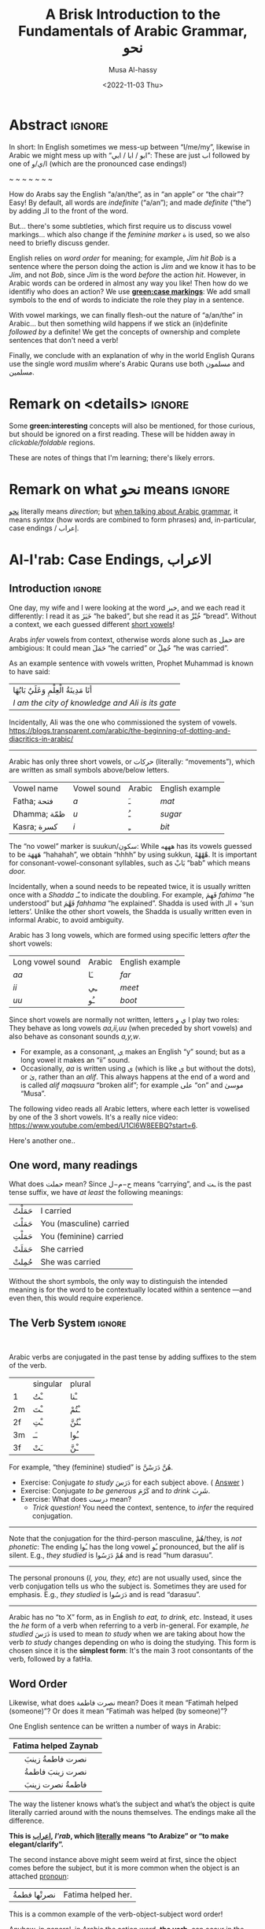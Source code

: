#+title: A Brisk Introduction to the Fundamentals of Arabic Grammar, نحو
#+date: <2022-11-03 Thu>
#+author: Musa Al-hassy
#+email: alhassy@gmail.com
#+filetags: arabic
#+fileimage: arabic-irab.png 100% 100%
#+description: Discovering how to say “a/an/the” in Arabic leads onto a zany adventure into case markings, gender, annexation, non-verbal sentences, plurals, and concludes with whether “Muslims” is مسلمون or مسلمین ---it's both!

* Abstract                                                           :ignore:
:PROPERTIES:
:CUSTOM_ID: Abstract
:END:

# I'd like to discuss the importance of Arabic's short vowels and their use to give Arabic flexible word order.

In short: In English sometimes we mess-up between “I/me/my”, likewise in Arabic we might mess up with “ابو / ابا / ابي”:
These are just اب followed by one of ا/ي/و (which are the pronounced case endings!)

#+begin_center
~ ~ ~ ~ ~ ~ ~
#+end_center

 How do Arabs say the English “a/an/the”, as in “an apple” or “the chair”? Easy! By default, all words are /indefinite/
 (“a/an”); and made /definite/ (“the”) by adding الـ to the front of the word.

 But... there's some subtleties, which first require us to discuss vowel markings... which also change if the /feminine
 marker/ ة is used, so we also need to briefly discuss gender.

English relies on /word order/ for meaning; for example, /Jim hit Bob/ is a sentence where the person doing the action is
/Jim/ and we know it has to be /Jim/, and not /Bob/, since /Jim/ is the word /before/ the action /hit/. However, in Arabic words can
be ordered in almost any way you like! Then how do we identifiy who does an action? We use *[[green:case markings]]*: We add small
symbols to the end of words to indiciate the role they play in a sentence.

With vowel markings, we can finally flesh-out the nature of
“a/an/the” in Arabic... but then something wild happens if we stick
an (in)definite /followed by/ a definite! We get the concepts of ownership and complete sentences that don't need a verb!

Finally, we conclude with an explanation of why in the world English Qurans use the single word /muslim/ where's Arabic
Qurans use both مسلمون and مسلمين.

* Remark on <details> :ignore:
:PROPERTIES:
:CUSTOM_ID: Remark-on-details
:END:
Some *green:interesting* concepts will also be mentioned, for those curious, but should be ignored on a first
reading. These will be hidden away in /clickable/foldable/ regions.

These are notes of things that I'm learning; there's likely errors.

* Remark on what نحو means :ignore:
:PROPERTIES:
:CUSTOM_ID: Remark-on-what-نحو-means
:END:

[[https://en.wiktionary.org/wiki/%D9%86%D8%AD%D9%88][نحو]] literally means /direction/; but [[https://altaysir.wordpress.com/2010/09/22/pkik9-ce/][when talking about Arabic grammar]], it means /syntax/ (how words are combined to form
phrases) and, in-particular, case endings / إعراب.

* Al-I'rab: Case Endings, الاعراب
:PROPERTIES:
:CUSTOM_ID: Al-I'rab-Case-Endings-الاعراب
:END:

** Introduction :ignore:
One day, my wife and I were looking at the word خبز, and we each read
it differently: I read it as خَبَزَ “he baked”, but she read it as خُبْزْ
“bread”. Without a context, we each guessed different [[doc:arabic-vowels][short vowels]]!

# NOTE: The following block was copy/pasted from ~/blog/posts/arabic-glossary.org
#+begin_details "Tell me more about vowels!"
Arabs /infer/ vowels from context, otherwise words alone such as حمل are ambigious: It could mean حَمَلَ “he carried” or حُمِلْ
“he was carried”.

As an example sentence with vowels written, Prophet Muhammad is known to have said:
| أنَا مَدِينَةُ الْعِلْمِ وَعَلَيٌ بَابُهَا                                |
| /I am the city of knowledge and Ali is its gate/ |

Incidentally, Ali was the one who commissioned the system of vowels.
https://blogs.transparent.com/arabic/the-beginning-of-dotting-and-diacritics-in-arabic/

------------------------------------------------------------------------------------------------------------------------
Arabic has only three short vowels, or حركات (literally: “movements”), which are written as small symbols above/below
letters.

| Vowel name  | Vowel sound | Arabic | English example |
| Fatha;  فتحة  | /a/           | ـَ       | /mat/             |
| Dhamma; ظمّة  | /u/           | ـُ       | /sugar/           |
| Kasra; كسرة  | /i/           | ـِ       | /bit/             |

The “no vowel” marker is suukun/سكون: While هههه has its vowels guessed to be هَهَهَهَ “hahahah”, we obtain “hhhh” by using
sukkun, هْهْهْهْ. It is important for consonant-vowel-consonant syllables, such as بَابْ “bab” which means /door./

Incidentally, when a sound needs to be repeated twice, it is usually written once with a /Shadda/ ـّـ to indicate the
doubling.  For example, فَهِمَ /fahima/ “he understood” but فَهَّمَ /fahhama/ “he explained”. Shadda is used with الـ + ‘sun
letters’. Unlike the other short vowels, the Shadda is usually written even in informal Arabic, to avoid ambiguity.


Arabic has 3 long vowels, which are formed using specific letters /after/ the short vowels:
 | Long vowel  sound | Arabic | English example |
 | /aa/                | ـَا      | /far/             |
 | /ii/                | ـِي      | /meet/            |
 | /uu/                | ـُو      | /boot/            |

Since short vowels are normally not written, letters ا ي و play two roles: They behave as long vowels /aa,ii,uu/ (when
preceded by short vowels) and also behave as consonant sounds /a,y,w/.
 + For example, as a consonant, [[https://arabic.fi/letters/74][ي]] makes an English “y” sound; but as a long vowel it makes an “ii” sound.
 + Occasionally, /aa/ is written using ی (which is like ي but without the dots), or یٰ, rather than an
   /alif/. This always happens at the end of a word and is called /alif maqsuura/
   “broken alif”; for example علی “on” and موسیٰ “Musa”.

The following video reads all Arabic letters, where each letter is vowelised by one of the 3 short vowels. It's a really
nice video: https://www.youtube.com/embed/U1Cl6W8EEBQ?start=6.
#+end_details

Here's another one..
** One word, many readings
:PROPERTIES:
:CUSTOM_ID: One-word-many-readings
:END:
What does حملت mean? Since ح−م−ل means “carrying”, and ـت is the past tense suffix, we have /at least/ the following meanings:
| حَمَلْتُ | I carried               |
| حَمَلْتَ | You (masculine) carried |
| حَمَلْتِ | You (feminine) carried  |
| حَمَلَتْ | She carried             |
| حُمِلتْ  | She was carried         |

Without the short symbols, the only way to distinguish the intended
meaning is for the word to be contextually located within a sentence
---and even then, this would require experience.

** The Verb System                          :ignore:
:PROPERTIES:
:CUSTOM_ID: The-Verb-System
:END:

#+html: <br>
#+begin_details "Tell me more about how verbs change, conjugate!"
Arabic verbs are conjugated in the past tense by adding suffixes to the stem of the verb.
|    | singular | plural |
| 1  | ـْتُ       | ـْنا      |
| 2m | ـْتَ       | ـْتُمْ      |
| 2f | ـْتِ       | ـْتُنَّ     |
| 3m | ـَـ        | ـُوا      |
| 3f | ـَتْ       | ـْنَّ  |

For example, “they (feminine) studied” is هُنَّ دَرَسْنَّ.
# *Exercises!*
+ Exercise: Conjugate /to study/ دَرَسَ for each subject above.
  ( [[http://allthearabicyouneverlearnedthefirsttimearound.com/p1/p1-ch3/verbs-past-tense-and-the-accusative-case/][Answer]] )
+ Exercise: Conjugate /to be generous/ كَرُمَ and /to drink/ شَرِبَ.
+ Exercise: What does درست mean?
  - /Trick question!/ You need the context, sentence, to /infer/ the required
    conjugation.
# #+begin_details Solutions
# TODO
# #+end_details
#

--------------------------------------------------------------------------------

Note that the conjugation for the third-person masculine, هُمْ/they,
is /not phonetic/: The ending ـُوا has the long vowel ـُو pronounced, but the alif is silent. E.g., /they studied/ is هُمْ دَرَسُوا
and is read “hum darasuu”.

--------------------------------------------------------------------------------

The personal pronouns (/I, you, they, etc/) are not usually used, since the verb conjugation tells us who the
subject is.  Sometimes they are used for emphasis.
E.g., /they studied/ is دَرَسُوا
and is read “darasuu”.

--------------------------------------------------------------------------------

Arabic has no “to X” form, as in English /to eat, to drink, etc/.  Instead, it uses the /he/ form of a verb when referring
to a verb in-general.  For example, /he studied/ دَرَسَ is used to mean /to study/ when we are taking about how the verb /to
study/ changes depending on who is doing the studying. This form is chosen since it is the *simplest form*: It's the main 3
root consontants of the verb, followed by a fatHa.


#+end_details

** Word Order
:PROPERTIES:
:CUSTOM_ID: Word-Order
:END:

Likewise, what does نصرت فاطمة mean? Does it mean “Fatimah helped (someone)”? Or does it mean “Fatimah was helped (by
someone)”?


One English sentence can be written a number of ways in Arabic:

|         <c>          |
| Fatima helped Zaynab |
|----------------------|
|    نصرت فاطمةُ  زينبَ     |
|     نصرت زينبَ فاطمةُ     |
|     فاطمةُ نصرت زینبَ     |


The way the listener knows what’s the subject and what’s the object is quite literally carried around with the nouns
themselves. The endings make all the difference.
#+begin_center
#+begin_green
*This is [[http://ejtaal.net/aa/#hw4=715,ll=2080,ls=5,la=2863,sg=701,ha=473,br=634,pr=104,vi=257,mgf=593,mr=420,mn=911,aan=407,kz=1608,uqq=237,ulq=1202,uqa=286,uqw=1064,umr=711,ums=591,umj=524,bdw=587,amr=425,asb=640,auh=1033,dhq=365,mht=591,msb=159,tla=70,amj=516,ens=28,mis=1439][اعراب]], /I'rab/, which [[https://en.wiktionary.org/wiki/%D8%B9_%D8%B1_%D8%A8#Derived_terms][literally]] means “to Arabize” or
“to make elegant/clarify”.*
#+end_green
#+end_center

The second instance above might seem weird at first, since the object comes before the subject, but it is more common
when the object is an attached [[doc:arabic-pronouns][pronoun]]:
| نصرتْها فطمةُ | Fatima helped her. |

This is a common example of the verb-object-subject word order!

Anyhow, in general, in Arabic the action word, *the verb*, can occur in the first
or second positions within a sentence whereas *the subject* (the person doing the
action) and *the object* (the thing/person being acted upon) can occur anywhere!
In contrast, English has only one word order: /subject ⇸ verb ⇸ object/.
Here's another example to illustrate Arabic's flexible word order:
#+begin_box Verbal sentences can have 4 different word orders
Below are 4 ways to say *Muhammad wrote the lesson* in Arabic!
|-------------+-------------------------|
| Sentence    | Order of words          |
|-------------+-------------------------|
| كَتَبَ مُحَمَّدٌ الدَّرسَ | object ⇷ subject ⇷ verb |
| كَتَبَ الدَّرسَ مُحَمَّدٌ | subject ⇷ object ⇷ verb |
|-------------+-------------------------|
| مُحَمَّدٌ كَتَبَ الدَّرسَ | object ⇷ verb ⇷ subject |
| الدَّرسَ كَتَبَ مُحَمَّدٌ | subject ⇷ verb ⇷ object |
|-------------+-------------------------|

#+begin_quote
The way the listener knows what’s the subject and what’s the object is quite literally carried around with the nouns
themselves. The case endings make all the difference.
#+end_quote

#+begin_small
(I personally have never encountered the fourth/last form above when actually
talking Arabic to other people.)
#+end_small
#+end_box

#+begin_details "Um actually, it's more accurate to say: Verbs must be singular before subjects"

- Verbs can come before or after the subject, and the choice is largely a matter
  of emphasis/level of formality.

- However, Arabic verbs change according to the subject, such as whether it's
  one person or multiple people doing the action.

- If the subject is a group of people, the verb will be /singular/ if it comes
  /before/ the subject. It will only change according to whether the subject is
  masculine or feminine.

For example,
|                    <c>                     |
|          . كَتَبَتْ البَنات خِطابات، ثُمَّ خَرَجْنَ          |
| The girls wrote letters and then went out. |

Here كَتَبَتْ/wrote is a /singular feminine/ form of the verb كَتَبَ/to-write since /it
comes before the subject/, which is البَنات/the-girls.  Likewise, خَرَجْنَ/went-out
is a /plural feminine/, since it comes after the subject.
#+end_details




** Where is this case stuff in English!?
:PROPERTIES:
:CUSTOM_ID: Where-is-this-case-stuff-in-English
:END:

This /words-changing-due-to-role/ behaviour also happens in English, but mostly with [[doc:arabic-pronouns][pronouns]]: For example, /purple:He saw
orange:me   ≈   [[orange:I]] was seen by purple:him/.
# |   *purple:He* saw *orange:me*.         |
# | ≈ *[[orange:I]]* was seen by *purple:him*. |

In English, there are 3 ways to refer to oneself: *[[green:I]], red:me, blue:my*.
For example,
| *blue:My* cat saw *red:me*, and *[[green:I]]* jumped!  |
Here's the rules:
- /(Nominative!)/ When I am doing something, I say: *[[green: I did it.]]*
- /(Accusative!)/ When something is being done to me, I say: *[[red: It was done to me.]]*
- /(Genitive!)/ When I have an item, I say: *[[blue: My thing....]]*

So the word used to refer to /myself/ changes depending on what is happening *green:by* me, *red:to* me, or *blue:of* me / what I
own.

#+begin_details "Um, actually there's a 4th way: myself!"
/Myself/ is the forth way to refer to oneself in English. Like *red:me*, it is used when something is being done to me /such that/
the person doing the action is also me ...err, myself.

Here are some examples,
| I care for myself, by running everyday. |
| I describe myself as happy.             |
| I like myself.                          |

# Only use “myself” if you've used “I”.
#
As a rule of thumb, /myself/ should only be used if /I/ is used in the same sentence. Otherwise, just use /me/.
#+end_details
** So, what's the deal?
:PROPERTIES:
:CUSTOM_ID: So-what's-the-deal
:END:

Just as people dress according to roles or occassions (such as a
suit at work and pajamas in bed), so too Arabic words have
different case endings, التشكيلُ, to show their roles within a
sentence.

#+begin_box "Roles are indicated by the vowel sign on the final letter of a word"
   |----------------------------------+--------------+-------------------------|
   | Role                             | Ending Vowel | Case (Grammatical Name) |
   |----------------------------------+--------------+-------------------------|
   | [[green:Subject; the one doing an action]] | ـُــ            | مرفوع / green:Nominative |
   | [[red:Object; the one being acted upon]] | ـَــ            | منصوب / red:Accusative  |
   | [[blue:Owner of a thing]]        | ـِــ            | مجرور / blue:Genitive     |
#+end_box

# The endings change depending on the function of the noun in a sentence /and/ whether it is definite or indefinite.

More accurately, [[blue:the genitive case]] is used when a word follows a preposition *and*
it is used for all words after the first word in a possessive phrase ---which is
known as doc:idafa in Arabic, covered below. [Idafa is Arabic's way of quickly
introducing possession without the preposition “of”: English has /Jim's apple/,
whereas Arabic would say /(the) apple (of) Jim/, تفاحة جیم .]

*Nunation/تنوين/Tanween:* When the word is indefinite, one “doubles” the symbols, which causes an extra /-n/ sound to each
vowel: u ـُـ, a ـَـ, i ـِـ are replaced by un ـٌـ, an ـًـ, in ـٍـ. (If a word does not end in ة, the ـًـ ending is written اً.)
/This is all covered below./
For example,
| green:Muhammad was present. | حَضَرَ مُحَمَّدٌ    |
| I saw red:Muhammad.         |  رَأیْتُ مُحَمَّداً  |
| I passed by blue:Muhmmad.   | مَرَرْتُ بمُحَمَّدٍ |


#+begin_center
/The accusative alif, اً, is our first example of Arabic case endings, اعراب, affecting the basic spelling and
pronunciation of words./
#+end_center

#+begin_details "When speaking, endings are ignored in natural pauses"
The case endings on the last word in a sentence are *not* pronounced. Nor are they pronounced before any natural
pause. For example,
|          <c>          |
|      .هذا طالبُ جدیدٌ      |
| /hatha talib-un jadded/ |
The last word is read /jadded/ and not /jadded-un/ (with the case ending).
# + That is, the last letter you stop on is normally turned to sukuun.

Likewise, any ة is not voiced as ت in such natural pauses. More on ة below.
#+end_details


--------------------------------------------------------------------------------

Anyhow, with the little we now know about these case endings, let's do one more
puzzle!
#+begin_box "What does      كتاب المدرس الجدید في المكتب     mean?"
Hopefully by the end of this article, you'll be able to guess the missing
short vowels. However, the word الجديد could be correctly vowelised in 2 ways,
according to the 2 nouns we have (/teacher/ and /book/) and it's not clear which one
is the correct one!

What do the following sentences mean?
#+begin_spoiler orange
| . كتابُ المُدرّسِ الجدیدُ في المكتبِ | (( A teacher's <b>new book</b> is in the office. ))  |
| . كتابُ المُدرّسِ الجدیدِ في المكتبِ | (( A <b>new teacher</b>'s book is in the office. )) |
#+end_spoiler

#+html: <br>
#+begin_details "Explain these interpretations please!"
Here is a vague explanation, that can only make sense when the concepts
mentioned have already been understood ---and they are covered later on in this article.

1. In the first sentence we have a *new book* since the word *new* الجدیدُ has the same
   case ending as كتابُ: This is called nominative or مرفو and denoted by ـُـ.
   (Note: *new* starts with الـ since كتاب is definite, since it the start of an Idaafa.)

2. In the second sentence we have a *new teacher* since the word *new* الجدیدِ has the same case ending as المُدرّسِ: This is
   called genitive or مجرور and denoted by ـِـ.

Without the case markings, you'll have to rely on context and common sense.

Otherwise, the number and plurality of the adjective (if any) would match
that of the word it is describing. For example, in مقالة المدرس الجدیدة we know to
read this as /the teacher's new article/ since the words /new/ and /article/ both have the
same feminine gender.
#+end_details
#+end_box

** Formality: When do we see these markings?
:PROPERTIES:
:CUSTOM_ID: Formality-When-do-we-see-these-markings
:END:

Depending on the formality of some Arabic text, such as Classical Arabic or Quranic Arabic, you might see and hear
additional grammatical endings.

In this article, we'll see that these endings ---even when not explicitly written as markings---
do alter the writing of words in certain situations. For example,
درست كتابا has its markings guessed to be
دَرَسْتُ كِتَاباً */“[[green:I]] studied [[red:a book]]”/* ---the extra alif is really the alif-tanween of the accusative case, اً.

** /I can't live without vowels!/ Yes, you can! 💪
:PROPERTIES:
:CUSTOM_ID: I-can't-live-without-vowels-Yes-you-can
:END:

What do you think the following English sentences say?

#+begin_spoiler orange
#+begin_quote
- Y cn prbbly rd ths sly dspt th lck f vwls!

  ((You can probably read this easily despite the lack of vowels!))

+ Ys, y cn lv wtht vwls! Y cn vn wrt nglsh wtht thm; t nly nds sm prctc nd th rslt s drstclly shrtr sntncs! f nd b, lk Arbc, s vwls nly whn thr s mbguty.

  ((Yes, you can live without vowels! You can even write English without them; it only needs some practice and the result is drastically shorter sentences! If need be, like Arabic, use vowels only when there is ambiguity.))
#+end_quote
#+end_spoiler

It might seem weird, for an English speaker, for vowels to be left-out, but conversely an Arabic speaker might think it's
extra effort in English to write out every vowel. It's different cultures, and traditions.

Just as it's a bit funny to drop the vowels in English, we can drop the dots in Arabic and the result is still somewhat
readable! In-fact, old Arabic did not have dots written down!
#+html: <center> <img src="https://qph.cf2.quoracdn.net/main-qimg-f160b4120fb65f79b12bb123b2530e45-pjlq">
#+html: <br><small> Translation: <em> Do you know that you can read complete passage without points? Because you are able to understand words through the context of the sentences, and the proof is that you have just read this passage.</em> </small>
#+html: <center> <small> <a href="https://qr.ae/pvlDtg"> Source </a> </small> </center>

* ة ---Gender and “tied-up t/ت”
:PROPERTIES:
:CUSTOM_ID: ة-Gender-and-tied-up-t-ت
:END:

Arabic nouns (words that name people, objects, or ideas) are classified as
/masculine/ مُذَكَّر (“mudhakkar”) or /feminine/ مُؤَنَّث (“mu'annath”).
This classification affects how other words in a sentence are written, such as action words or descriptive words.

#+begin_box "Arabic Gender Rule"
# There's a simple rule-set to determine the category of a word:

In general, /if a word ends in ة or refers to a female _person_, then it is a feminine word; otherwise it is a masculine
word./

In more detail:
1. Words that end with the “feminine ending marker” ة are مُؤَنَّث.
   - The ة is known as the /Taa Marbuta/ (literally: “tied-up ت”) and it is pronounced as a short vowel /a/ sound.

2. Words referring to female /people/ but not ending in ة are مُؤَنَّث.

3. Most country names, natural features, and parts of the body that come in pairs are مُوَّنَّث.

4. Everything else is مُذَكَّر
#+end_box

[[card:Let's take a break]] Using the above rules, guess the genders of the following words. /Hover/click on the
*orange:orange* box to show the answer/.
#+begin_spoiler orange
| Word       | Gender     | Explanation            |
|------------+------------+------------------------|
| سيّارة /car/    | (( مُؤَنَّث ))  | (( See Rule-1 above )) |
| حقيبة /bag/    | (( مُؤَنَّث ))  | (( See Rule-1 above )) |
| خالة /aunt/    | (( مُؤَنَّث ))  | (( See Rule-1 above )) |
| بنت /girl/    | (( مُؤَنَّث  )) | (( See Rule-2 above )) |
| اُّمّ /mother/   | (( مُؤَنَّث  )) | (( See Rule-2 above )) |
| رجل /leg/    | (( مُؤَنَّث  )) | (( See Rule-3 above )) |
| شمس /sun/    | (( مُؤَنَّث  )) | (( See Rule-3 above )) |
| صحراء /desert/ | (( مُؤَنَّث  )) | (( See Rule-3 above )) |
| مصر /Egypt/  | (( مُؤَنَّث  )) | (( See Rule-3 above )) |
| أب /father/  | (( مُذَكَّر  )) | (( See Rule-4 above )) |
| بيت /house/   | (( مُذَكَّر  )) | (( See Rule-4 above )) |
| كتاب  /book/ | (( مُذَكَّر  )) | (( See Rule-4 above )) |
#+end_spoiler
# I'm intentionally keeping these ordered: That way they can  be used as “examples” when one hovers over them, and again
# as “puzzles”.

#+begin_details "Quranic Quandary: خَلِیفَة"
There are a few masculine words with the ة ending, but the only common on is خَلِيفَة “khalifa”. In the Quran this word has
the strict seance of /successor/ or /viceroy/. In later times, this was generalised to /caliph/.
#+end_details

** On the nature of /tied-up-t/
:PROPERTIES:
:CUSTOM_ID: On-the-nature-of-tied-up-t
:END:

Taa Marbuta ة is a formed by taking the ends of ت and tying-them together to get ة.
(/Note: ت is also known as “ta mabsuta”, which literally means the “happy t” since the letter ت looks like a smiling face “🙂”)/
# ة only appears at the end of ism's/nouns/adjectives, never on verbs.


Examples:

   | 0. | grandfather           | جَدّ    | “jadd”             |
   | 1. | grandmother           | جَدَّة    | “jadda”            |
   | 2. | a grandmother         | جَدَّةً    | “jaddatan”         |
   | 3. | my grandmother        | جَدَّتي   | “jaddaty”          |
   | 4. | grandmothers          | جَدَّات  | “jaddaat”          |
   | 5. | the boy's grandmother | جَدَّةُ الولد | “jaddatu al-walad” |


+ Example #1 ::
  The Taa Marbuta is special in contrast to the other letters: It can only be written at the end of a word, either
  unjoined as ة or joined as ـَـة:
  - It is purely a grammatical letter, it has no sound!
    + It is the ending of most singluar feminine nouns/adjectives, or nouns referring to female people.
  - It /always/ follows a Fatha vowel, as in جدَة or غرفَة, and so people would say ة makes a short /a/ sound ---but this is
    really due to the vowel that always comes before ة!

+ Example #0 changes to #1 :: *[[green:As a suffix, ـَـة / ة is used to make feminine adjectives or nouns from masculine ones.]]*

+ Examples #2 and #3 :: It becomes “untied/opened ت” when suffixes/endings are added.
  - The formal indefinite, Example #2, is discussed below.

+ Example #4 :: A feminine word, ending in ـَـة is made plural by extending the Fatha into a long vowel ـَـا and opening
  the Taa Marbuta into ت.
  # + That is, the feminine plural for nouns in the suffix: ـات‎ (-āt)

+ Example #5 :: When it is followed by another word, the pronunciation of ة is /t/ −-−though the spelling remains
  unchanged. Putting two words beside each other is known as /possession, addition, إظافة/, and it's covered below.
  # In a possession construction, covered below, the pronunciation of ة is /t/ −-−though the spelling remains unchanged.

#+begin_details "ة has a number of other interesting uses"

+ It forms singulatives from collectives ::
  From a word that refers to a collection of things, we can refer to
  one of those things by adding ة.

  For example, we get /cow/ بَقَرَة‎ “baqara” from /cows/ بَقَر‎ “baqar”; and we get /tree/ شَجَرَة‎ “shajara” from /trees/ شَجَر‎ “shajar”.

  It is used this way to indicate /one of something/.  For example, from /watermelon/ بطيخ and /carrot/ جزر we obtain /one
  watermelon/ بطيخة and /one carrot/ جزرة.

+ It forms instances from general verbal nouns ::
  We can refer to a single instance of an action by adding ة.

  For example, we get /a smile/ اِبْتِسَامَة‎ “ibtisama” from /smiling/ اِبْتِسَام‎ “ibtisam”;
  and /an uprising/  اِنْتِفَاضَة‎ “intifatha” from /rising up/ اِنْتِفَاض‎ “intifith”.

+ It forms nouns referring to devices from occupational/characteristic nouns and adjectives ::

  For example, /tank/ دبابة “dabbaba” from /crawler/ دباب “dabab”; and /printer (device)/ طَابِعَة‎ “tabi'a” from /printer (person)/
  طَابِع‎ “tabi'”.
#+end_details


** Grab a snack and watch these helpful videos, card:Yes!
:PROPERTIES:
:CUSTOM_ID: Grab-a-snack-and-watch-these-helpful-videos-card-Yes
:END:

#+begin_parallel 3

#+html: <center>What is ة<iframe width="70%" src="https://www.youtube.com/embed/dymgNFPsm8Y" title="YouTube video player" frameborder="0" allow="accelerometer; autoplay; clipboard-write; encrypted-media; gyroscope; picture-in-picture" allowfullscreen></iframe></center>

#+html: <center>Everything about ة<iframe width="70%" src="https://www.youtube.com/embed/nuX9tK6vV84" title="YouTube video player" frameborder="0" allow="accelerometer; autoplay; clipboard-write; encrypted-media; gyroscope; picture-in-picture" allowfullscreen></iframe></center>

#+html: <center>Body parts in Arabic, fun!<iframe width="70%" src="https://www.youtube.com/embed/VBjlmwF99OI" title="YouTube video player" frameborder="0" allow="accelerometer; autoplay; clipboard-write; encrypted-media; gyroscope; picture-in-picture" allowfullscreen></iframe></center>

#+end_parallel

* When do you really know a thing?
:PROPERTIES:
:CUSTOM_ID: When-do-you-really-know-a-thing
:END:
You and your friends are talking, and someone says the word /bag/ حقیبة.
Is it a random bag (nonspecific, general, “indefinite”, نَكِرَة), or is it one *you know something* about it (specific,
“definite”, مَعْرِفَة)?

| An item           |           | Do we know to whom it belongs?                    |
|-------------------+-----------+---------------------------------------------------|
| a bag             | حقیبة       | 🤷 /It's a random bag!/                             |
| the bag           | الحقیبة      | 😎 /It's the one we're already talking about!/      |
|-------------------+-----------+---------------------------------------------------|
| her bag           | حقیبتها      | 😎 /It belongs to someone we've mentioned already!/ |
|-------------------+-----------+---------------------------------------------------|
| Zaynab's bag      | حقيبة زینب   | 😎 /It belongs to Zaynab!/                          |
| the teacher's bag | حقیبة المُدرّسة | 😎 /It belongs to the teacher!/                     |
| a teacher's bag   | حقيبة مُدرّسة  | 🤷 /It's a bag that belongs to a random teacher!/   |

#+html: <br>
#+begin_box
So, it seems a word can have *exactly one* of “a/the/my”, that is, it can be
either indefinite /with/ tanween, definite with /al/, or possessed (by a pronoun or an Idafa, covered below).
#+end_box

In the rest of this section, we will talk about the first pair of examples.

+ The last group will be covered later on in this article.
+ The middle group, حقیبتها, is just /bag/ along with the [[doc:arabic-pronouns][pronoun]] /her/ added to the end, and the ة opens-up into a ت as
  discussed already. There's not much here, besides reviewing Arabic [[doc:arabic-pronouns][pronouns]].

  #+begin_details "Tell me more about pronouns!"

   Personal pronouns are the equivalent of the English /I, we, you she, he, .../.

   |    | singular      | plural      |
   | 1  | أنا     /I/       | نَحْن   /we/     |
   | 2m | أَنْتَ    /you/     | أَنْتُم   /you/    |
   | 2f | أَنْتِ    /you/     | أَنتُن   /you/    |
   | 3m | هُوَ     /he/it/   | هُم    /they/  |
   | 3f | هِيَ     /she/it/ | هُنَّ     /they/ |

   When *I* am talking, the speaker is the “first person” (“1”);
   when taking *about you*, then you are the “second person”
   and may be masculine (“2m”) or feminine (“2f”), or a group of you (“plural”);
   finally, when talking about someone who is *not here* in the conversation,
   they are in the “third person” (“3m, 3f”).

   --------------------------------------------------------------------------------

    Possessive pronouns are the equivalent of the English /my, his, ours, .../.
    In Arabic, they are *joined to the end* of a word: For example,
    /house/ بیت becomes /my house/ بیتِي.

    Here are the attached possessive pronouns:

    |    | singular | plural |
    | 1  | ـِي        | ـنَا      |
    | 2m | ـكَ       | ـكُمْ     |
    | 2f | ـكِ       | ـكُنَّ    |
    | 3m | ـَهُ        | ـهُمْ     |
    | 3f | ـَهَا        | ـهُنَّ     |

    Exercise: Add these endings to the word /house/; for example, /my house/ بیتِي.

    :Broken_examples:
    /Warning!/ Shown is the nominative ending ـُـ, in 5 places above, but this can change to the genitive ending ـِـ or the
    accusative ending ـَـ. This, of-course, changes pronunciation.
    | I saw his house.    | . رأیتُ بیته  | ra'tu bayta-/ha/ ?? |
    | His house is large. | . بیتهُ كبیرُ | bayta-/hu/ kabeeru |
    |                     |          |                  |
    :End:
    #+end_details
** Tanween, /Formally/ Indefinite, نَكِرَة: “a/an” or “un” ـٌــ
:PROPERTIES:
:CUSTOM_ID: Tanween-Formally-Indefinite-نَكِرَة-a-an-or-un-ـٌــ
:END:

Technically, Arabic does not have an indefinite article like English's /a/an/.  Instead, indefininte/nonspecific words
have /doubled case markings/: So instead of ـِـ ـُـ ـَـ we have ـٍـ ـٌـ ـًـ, where the second marking is pronounced as a ن/n
sound.  This is known as تنوین/Tanween, or /nunation/, which means /pronouncing the letter ن at the end of a word/, or /putting a nun/ن on/.
(Often the double ـُـ is written as one ـُـ with a tail: ـٌـــ.)

| English | Arabic | Transliteration | Explanation                                    |
|---------+--------+-----------------+------------------------------------------------|
| a boy   | ولدٌ     | walad-un        | Nomative ـٌـ; a boy is doing something           |
| a book  | كتابٍ    | kitaab-in       | Genitive ـٍـ; a book is being owned              |
| a car   | سيّارةً    | sayarat-an      | Accusative ـًـ; something is happening to a car  |
| a book  | كتاباً     | kitaab-an       | Accusative ـاً; something is happening to a book |

+ Notice that if a noun ends in ة “tied-up t”, the /t/ is actually pronounced before the Tanween.
+ Secondly, unless a word ends in ة or ی or ـاء, then double-fatha ـًـ has to be written on an alif as اً. This alif is a
  spelling convention; it is not pronounced; unlike case markings, it is always written (e.g., كتابا possibly without
  the ـًـ).

** Definite, مَعْرِفَة - “the” or “al”  الـــ
:PROPERTIES:
:CUSTOM_ID: Definite-مَعْرِفَة-the-or-al-الـــ
:END:

There is no indefinite article equivalent to the English “a/an”.  However, the large majority of nouns and adjectives
have /tanween/ (the addition of the sound /n/) to the final vowel of a word) to indicate that the word is indefinite:

| a reward     | أجْرٌ | ajurn    |
| a sign/verse | آيْةٌ  | ayatun   |
| a recitation | قُرْآنٌ | qur'anun |

#+html: <br>
#+begin_details "What is آ ?"
It has become standard for a hamza followed by a long /aa/ sound to be written as two /alifs/, over vertical and on
horizontal: آ. This is known as the *alif madda*.

This was already discussed in: http://alhassy.com/arabic-roots#Arabic-has-112-symbols-and-112-sounds
#+end_details

However, in everyday, non-vowelised, Arabic there is no separate word/marking for “a/an”, as in “a chair” or “an apple”.
- By default, words are /indefinite/: For example, مكتب means “an office”, even though there is no separate word for the
  “an”.
- To make a noun /definite/ we add الـ “al” /joined/ to it, which means “the”.
  For example:
  |   “the office”     |
  | ≈ “the” ⇸ “office” |
  | ≈  ال ⇷ مكتب        |
  | ≈  المكتب            |

  #+begin_details "What are directed additions ⇸ and ⇷?"
  I will use /directed addition symbols/ ⇸ and ⇷ to mean the same
  as “+” but also to indicate the direction one should read it.
  For example, /X + Y/ could mean /X Y/ in English's left-to-right reading, but it could also mean /Y X/ in Arabic's
  right-to-left reading. Whereas /X ⇷ Y/ can only mean /X Y (read right-to-left)/.
  #+end_details

Frequently, the sound of الـ /al/ may have both the /a/ sound, the /l/ sound, or both sounds change!
The rules are pretty simple.
- These are changes in pronunciation /only/, the spelling of “al” الـ doesn't change.
#+begin_details "ٱلْـ / Elision: The “a” of “al” الـ is silent if the previous word ends in a vowel"

If الـ “al” comes directly after a vowel, the “a” of “al” الـ will drop out, or elide, leaving just the “l” sound. This
only affects pronunciation and not the spelling.

For example,
| the house    | البيت   | “al-bayt”   |
| in the house | في البيت | “fi l-bayt” |
#+end_details

#+begin_details "Assimilation: The Sun Letters Assimilate the “l” of “al” الـ"

Nouns starting with certain letters of the Arabic alphabet cause the pronunciation of “al” الـ to change: The “l” sound
becomes the same as the first sound of the noun. This double-pronunciation of the first letter of the noun is indicated
with a Shadda ـّـ symbol, if vowel marks are written.

For example,
| a car   | سيّارة  | “sayyara”   |
| the car | السّيّارة | “as-sayyara” |

Notice that السّيّارة is *not* read “al-sayyara”! The “l” sound changes to be the sound of the first letter of سيّارة, namely
“s”.

Likewise, /a river/ is نهر whereas /the river/ is النّهر “an-nahr”.

--------------------------------------------------------------------------------

The letters which cause this pronunciation assimilation are called
*sun letters*, الحروف الشمسية “al-huruf ash-shamsiyya”, as ش/sh is itself an assimilating letter. Half of Arabic's 28 letters are Sun Letters.
The remaining half of the letters are called Moon Letters,
الحروف القمرية “al-huruf al-gamariyya”, as ق/G is not an assimilating letter.

+ ☀️ Sun Letters :: ت ث د ذ ر ز س ش ص ض ط ظ ل ن
+ 🌙 Moon Letters :: ا ب ج ح خ ع غ ف ق ك م ه و ي

Just as we use a shadda ـّـ on a sun letter, we place a sukoon ـْـ on the ل when it comes after moon letters: For example,
اَلْقمر “al-qamar” ---the sukoon gives us a slight pause after the “l” sound.
#+end_details

The above two rules are explained by the following theoretical justification.
#+begin_details "Um, actually the definite article is really just لْ" :title-color blue
In fact, the definite article is in essence simply a لْ, an “l” sound. But as Arabic phonetic theory holds that words
cannot begin with an unvowelled consonant, the vowel /a/ (Fatha) is added to the لْ to give اَلْ, /al/. Theory holds that this
/a/ vowel is not an integral part of the definite article and is required when no other vowel precedes the article
/l/. In effect this means that the added vowel is only at the beginning of a sentence. In other places, the vowel Fatha is
replaced by a “joining sign” (/wasla/) to obtain ٱلـ, which tells you to link the /l/ of the definite article to the final
vowel of the preceding word.

In short, you will find اَلْـ at the beginning, and ٱلْـ elsewhere in the sentence. The use of the two can be seen as
follows:

| the clear book | اَلْكِتَابُ ٱلْمُبِينُ | al-kitab-u l-mubeen-u

Note: In front of Sun Letters, اَلـ is written with /no sukkun/ on the ل, since there is no pause on the ل; in-fact the ل
is assimilated and makes a different sound altogether.

We will get to sentence formation, later below.
#+end_details


Exercise: From your knowledge of /pronunciation/ of ة and the two special pronunciation rules of الـ, guess how the following
would be read.
#+begin_spoiler green
| السَّيَّارَةُ الجَدِيْدَة                      |
| (( as-sayyara-tu l-jadded-a )) |
#+end_spoiler

--------------------------------------------------------------------------------

Remember: Since tanween indicates indefiniteness, a definite word /cannot/ have tanween!
| a boy   | ولدٌ | “walad-un”   |
| the boy | الولدُ | “al-walad-u” |

#+html: <br>
#+begin_details Quranic Quandary: اَل ⇷ ل = اَلّ
In the Quran, when the definite article is prefixed to a word
beginning with ل, only one ل is written. For example,
| the night | اَلَّیْلُ | al-laylu

This is not normally the case in modern Arabic.
#+end_details

--------------------------------------------------------------------------------

😉 *Arabic is so simple!*
Unlike other languages, Arabic has الـ for /the/ regardless of whether we're talking about
one person, or many! For example, in French, we have 3-ways to say /the/: /le, la, les/.

#+begin_details الـ is usually part of Arabic names!
For example, a person named /John/ who happens to be a smith, a worker in metal, might be referred to as /John the
smith/. In English, this became /John Smith/, and in Arabic it becomes /جون الحداد/ “john al-hadad” ---where حداد means
/smith/.

A more important figure would be [[https://en.wikipedia.org/wiki/Hasan_al-Askari][حسن العسكري]]: A person named حسن/Hassan who lived in a town of soldiers/عسكر. He is a
great grandson of Prophet Muhammad.

This /name-followed-by-profession/town/ construction is known as Idafa/إظافة and it is discussed later in this article.
#+end_details

* Idafa: (In)definite /followed/ by definite
:PROPERTIES:
:CUSTOM_ID: Idafa-In-definite-followed-by-definite
:END:

#+begin_center
    /What happens when you stick two nouns together? What about definiteness?/
#+end_center
** Possession: /Addition/ إظـافـة “idafa”
:PROPERTIES:
:CUSTOM_ID: Possession-Addition-إظـافـة-idafa
:END:

Arabic expresses possession by placing two nouns next to each other: red:possessor  ⇷ green:possessed (read /right-to-left/).
This is إظـافـة, which literally means /addition/.

#+begin_parallel 3
| 1. red:Anwar's green:book |
| ≈  green:كتاب red:أنور  |

# Force a column break
#+html: <hr style="border:none; height:40px">
| 2. [[green:the manager]] of [[red:the department]] |
| ≈ [[red:the department's]] green:manager    |
| ≈ green:مدير red:القسم                      |

| 3. [[green:the manager]] of [[red:<em>a</em> department]] |
| ≈  [[red:<em>a</em> department's]] green:manager |
| ≈  green:مدير red:قسم                       |

#+end_parallel

Since *the* green:possessed item is /known/ to belong to the red:possessor, the English translations all use “the” before
the green:possessed item: /The [[green:X]] of [[red:Y]]/. That is, just as in English /red:Y's [[green:X]]/ means /X/ is known to
_definitely_ belong to /Y/, Arabic treats the green:possessed word in an إظافة as “definite in meaning” (even though it is
not “definite in form; has no الـ”); see example #3 above. We can summarise this
observation as follows.

#+begin_box "Case endings for Idaafa: Only one of “a/the/my”!"

# /The first term in an Idafa can be in any case, depending on its use in a sentence, but it never has nunation./

The first term of an Idafa will be in any case the sentence requires; and /only the last term/ in an Idafa (however
complex) can have the definite article /or/ nunation /or/ an attached possessive doc:arabic-pronoun ---this is like
English, /“a X's Y”/ or /“the X's Y”/ or /“my X's Y”/--- and this choice determines the definiteness of the Idafa. Also, all terms of
an Idafa, other than the first term, *must* be in the genitive case.

| *a* nurse's book     | كتابُ مُمرّضةٍ  |
| *the* nurse's  book  | كتابُ ٱلْمُمرظةِ |
| *my* nurse's  book | كتابُ مُمرّضتي |

Note that nunnation is indefinite, whereas الـ and possessive-pronouns are definite.
#+end_box

#+begin_details "What's the deal with pronoun suffixes?"
| her book | كتابها |
Technically, we can treat “her book” as an Idaafa construction, with the pronoun
“her”, written in Arabic as an attached ending ـها, being the second term in the
Idafa. Since pronouns are technically
definite, they will always end an Idafa whenever they are used.
Here's another example,
| my brother's book | كتاب اخي |
#+end_details


#  That is, green:possessed items are definite (and so cannot carry tanween).

The /result/ of an addition, إظافة, is noun phrase which itself can be the red:possessor of something else. Whether this
/result/ is definite or not is determined by whether the /final/ noun in the إظافة is definite or not; see example #2 above.


# #+begin_quote
#  /So, when you place two nouns next to each other, you get إظافة./
#  #+end_quote
# Moreover, by the previous discussion, there are only two kinds:
# | 1. [[red:Y]] [[green:X]] ≈ the X of /a/ Y |
# | 2. [[red:Yالـ]] [[green:X]] ≈ the X of /the/ Y  |

The /result/ of an addition, إظافة, is noun phrase which itself can be the red:possessor of something else. As such, we
can repeat the إظافة construction onto itself a number of times:
|   the son of the manager of the sales department                  |
| ≈ [[green:the son]] of [[red:(the manager of (the department of sales))]] |
| ≈ green:ابن [[red:مدير قسم المبيعات ]]

--------------------------------------------------------------------------------
#+begin_details "Idiomatic uses of Idafa"

1. The use of 2 nouns in an idafa to represent an idea that has to be translated as a noun and a qualifying
   adjective. Duh, that's the whole point of idafa with adjectives, to created qualified nouns!

   | قَوْمُ سَوْءٍ            |
   | ≈ people of evil |
   | ≈ an evil people  |

2. The use of certain words, such as /umm, ab, ibn, ahl, saahib, dhu/
   (accusative dhaa, genitive dhii found only with a following genitive) to represent a single idea. lol see #1 above.

   #+begin_parallel 3
   | اِبْنُ ٱلسّبِیلِ           |
   | ≈ son of the road |
   | ≈ traveller       |

   | أَهْلُ بَیْتٍ               |
   | ≈ family of a house |
   | ≈ a household       |

   | ذُو ٱلْفَضْلِ               |
   | ≈ possessed of bounty |
   | ≈ bountiful           |

   #+end_parallel
#+end_details
:useless_actually_maybe_useful:
Since there are two nouns, and each noun can have an الـ /or/ not,
there /seem/ to be a total of 4 different subcategories:
| green:سيارة red:ولد  | /the car of a boy/   |
| green:سيارة red:الولد  | /the car of the boy/ |
| green:السيارة red:ولد | Nonsense!          |
| green:السيارة red:الولد | Nonsense!          |

An Idafa “Y ⇷ X” can mean “the X of the Y” or “a X of a/the Y”.
:end:
#+begin_details "Exercise: Form the Idafa with the correct case endings!"
Write the Arabic Idafa for each English phrase and, for simplicity, place the first term of the Idafa in the nominative case.

#+begin_spoiler orange
| Colloquial phrase         | Unfolding into using “of”                             | Arabic                   |
|---------------------------+-------------------------------------------------------+--------------------------|
| A university professor    | ≈ a professor (of) a university                       | ≈  استاذُ جامعةٍ               |
| The office director       | ≈ the director (of) the office                        | ≈ (( مُدیرُ المكتبِ      ))     |
| the house yard            | ≈ the yard (of) the house                             | ≈ (( سَاحَةُ البَيْتِ        ))   |
| the bedroom               | ≈ the room (of) sleeping                              | ≈ (( غُرْفَةُ النَّوْمِ        ))   |
|---------------------------+-------------------------------------------------------+--------------------------|
| A teacher's house         | ≈ a house (of) a teacher                              | ≈ (( بیتُ مُدرّسٍ      ))     |
| The teacher's house       | ≈ the house (of) the teacher                          | ≈ (( بیتُ المُدرّسِ     ))     |
|---------------------------+-------------------------------------------------------+--------------------------|
| An office director's car  | ≈ a car (of) a director (of) an office                | ≈ (( سیّارةُ مُدیرِ مكتبٍ  ))     |
| The office director's car | ≈ the car (of) the director (of) the office           | ≈ (( سیّارةُ مُدیرِ المكتبِ   ))    |
|---------------------------+-------------------------------------------------------+--------------------------|
| Allah's mercy             | ≈ the mercy (of) Allah                                | ≈ (( رَحْمَةُ ٱللَّهِ            )) |
| the people of the book    | ⟦Quranic reference to people who obtained revelation⟧ | ≈ (( اَّهْلُ ٱلْكِتَابِ       ))    |
|---------------------------+-------------------------------------------------------+--------------------------|
| my brother's watch        | ≈ the watch (of) my brother                           | ≈ ((  سَاعَةُ أخِي          )) |
| my mum's aunt             | ≈ the aunt (of) my mother                             | ≈ ((  خَالَةُ أُمِّي          )) |
#+end_spoiler

🤷 Personally I'm not sure when proper names should have the case markings. So any
guidance regarding the following examples would be welcomed! Inshallah I will
keep learning and eventually figure this out. 🤷
| Mohammed's car |   | ≈ سَيَّارَةُ مُحَمَّد   |
| Ali's table    |   | ≈ طَاوِلَةُ عَلِي   |
| Sarah's job    |   | ≈ وَظِيْفَةُ سَارَة  |
| Yemen's map    |   | ≈ خَرِيْطَةُ اليَمَن |
#+end_details

--------------------------------------------------------------------------------
** “This book!” Demonstratives make definites!                 :details_cyan:

|                    | “this/these”        | “that/those”    |
| masculine singular | هٰذا     (/haathaa/)    | ذٰلِكَ  (/thaalika/) |
| feminine singular  | هٰذِهِ     (/haathihi/)   | تِلْكَ  (/tilka/)     |
| plural             | هؤَلاءِ    (/haa'ulaa'i/) | أُولئكَ (/'ulaa'ika/) |

Often non-verbal sentences are formed using demonstratives:

| This /is a/ book.    | .هذا كتاب |
| This /is/ my sister. | .هذهِ أُخْتي |
| That /is/ my mother. | .تِلْكَ أُمّي  |

As always, definitness in an Idafa distinguishes between a complete sentence and an adjectival phrase:
| This /is a/ book.      | .هذا كتاب        |
| This book …          | … هذا الكتاب      |
| (This book is heavy. | .هذا الكتاب ثقیل ) |
| This /is/ _the_ book.  | .هذا هو الكتاب     |

The first is a sentence, the second is not.  Finally, notice that you need to add the appropriate noun, in this case هو,
if you want to say the sentence /This is _the_ book./
(This is the /Pronoun of Separation/, discussed below.)


** The Pronoun of Separation :details_orange:

Above we declared
#+begin_center
*Non-verbal Sentences      ≈    [[red:indefinite description]] ⇷ [[green:defininite noun]]*
#+end_center
However, we can have definite predicates in a sentence such as /God is the
truth/. To separate a definite predicate from a definite subject, a _third person_
[[doc:arabic-pronouns][pronoun]] (known as ضمیر الفصل, /thamir al-fasl/, “the pronoun of separation”) is
inserted between subject and predicate.
#+begin_center
*Non-verbal Sentences      ≈    [[red:definite description]] ⇷ blue:pronoun ⇷ [[green:defininite noun]]*
#+end_center

| The unbelievers are wrongdoers.     | .اَلْكٰفِرُون ظٰلِمُون    |
| The wrongdoing unbelievers …        | … اَلْكٰفِرُون ٱلظّٰلِمُن  |
| The unbelievers are /the/ wrongdoers. | .اَلْكٰفِرُون هُمُ ٱلظّٰلِمُونَ |

What

Here is another sentence:
|               <c>               |
|           .اَللّٰهُ هُوَ ٱلتَّوَّابُ            |
| ≈ (Allah) (He) (the relenting). |
|  ≈ Allah is the Relenting one.  |

** Sentences without verbs: Replacing a noun with an adjective
:PROPERTIES:
:CUSTOM_ID: Sentences-without-verbs-Replacing-a-noun-with-an-adjective
:END:

The Idafa construction is about two nouns next to each other; however Arabic has only 3 kinds of words ---in contrast to
English's 8.

| Kind | Description                              |
|------+------------------------------------------|
| اسم   | Nouns, adjectives, adverbs, etc          |
| فعل   | Verbs: action words                      |
| حرف  | Particles, such as prepositions في and علی |

#+html: <br>
#+begin_details "What's an Adjective? Some common adjectives"

Descriptive words such as “beautiful, new, heavy” are known
as /adjectives/ in English.

|             |       |            |
|-------------+-------+------------|
| beautiful   | جميل   | jamiil     |
| ugly        | قبيح    | GabeH      |
|-------------+-------+------------|
| new         | جديد   | jaded      |
| old         | قديم    | Gadeem     |
|-------------+-------+------------|
| heavy       | ثغيل    | thaGeel    |
| light       | خفيف  | khafeef    |
|-------------+-------+------------|
| big / large | كبير    | kabeer     |
| small       | صغير   | sagheer    |
|-------------+-------+------------|
| tall / long | طويل   | Taweel     |
| short       | قصير   | Gaseer     |
|-------------+-------+------------|
| broken      | مكسور  | maksuur    |
| happy       | مسرور  | masruur    |
| famous      | مشهور   | mashHur    |
| married     | متزوج   | mitazawwij |
| suitable    | موناسب | munasib    |
#+end_details

So, what kind of meaning do we get if we replace one of the nouns
in an Idafa construction with an adjective, a descriptive word?
*We get sentences!*
#+begin_center
*Descriptive Phrases      ≈    red:description ⇷ green:noun*
#+end_center

| 1. | (a) beautiful girl    | بنت جميلة   |
| 2. | (a) beautiful river   | نهر جميل   |
| 3. | a beautiful river     | نهرٌ جميلٌ   |
| 4. | the beautiful river   | النهر الجميل  |
| 5. | the beautiful river   | النهرُ الجميلُ  |
| 6. | their beautiful river | نهرهم الجميل |

Notice that the description جميل changes according to what is being described: The first has an extra ة since it's
describing a female, the third (and fifth) has markings that match the markings of what's being described, the fourth (and sixth!)
is definite since it's describing something definite.

#+begin_box Adjective Agreement
Adjectives are placed after the noun they describe, and agree with
the noun in gender, definiteness, number, and case endings.
(/Number/, or /plurality/, is the last thing covered in this article.)
#+end_box

#+html: <br>
#+begin_details "What if I have multiple adjectives?"

Just place them after the noun, as usual, and seperate them with /and/ وَ “wa”. Here's two examples, one definite and the
other indefinite.
| a large new school      | مدرسة كبيرة وَجديدة |
| the beautiful old chair | الكرسي الجميل وَالقديم

In the English *sentence* /Allah is powerful and mighty./, it is necessary to link the adjectives by using /and/. This is
not necessary in Arabic ---even though وَ could be used---, especially when tanween is fully pronounced. For example:
| .اَللّٰهُ قَوِيٌّ عَزِیزٌ                    |
| Allah is powerful and mighty. |
#+end_details

#+html: <br>
#+begin_details "An Exception: Colours as adjectives"

The (masculine) colours are as follows:

| red    | أحمَر  | ahmar   |
| blue   | أزرَق | azraG   |
| green  | أخضَر | akhthar |
| yellow | أصفَر | asfar   |
| black  | أسوَد | aswad   |
| white  | أبيَض | abyath  |

1. Notice that all colours start with أ and have a Fatha ـَـ on the next-to-last letter.
2. The feminine versions of colours are formed by pushing the أ to the end، dropping the ء to the floor, and bringing the
  Fatha to the first letter.
  + For example, masculine أحمَر has corresponding feminine
    حَمراء.
    Likewise, we have زَرقاء ، خَضراء ، صَفراء ، سَوداء ، بَيضاء .
3. Even though adjectives must agree with their nouns in case endings, colours are an exception: They always have the ـُـ
   ending, (for both definite /and/ indefinite).
   | a beautiful pen | قلمٌ جميلٌ  | Galam-/un/ jameel-/un/ |
   | a red pen       | قلمٌ أحمرُ   | Galam-/un/ ahmar-/u/   |
   | the red pen     | القلمُ الأحمرُ | al-Galam-/u/ al-ahmar-/u/ |
#+end_details

The rule about agreement in definiteness is crucial, because a definite noun followed by an indefinite adjective is a
complete sentence, not requiring a verb.  That is, mixing definiteness results in /sentences/, complete thoughts.
#+begin_center
*Non-verbal Sentences      ≈    [[red:indefinite description]] ⇷ [[green:defininite noun]]*
#+end_center
For example,
| The river /is/ beautiful. | ≈ | .النهر جميل |
| The river /is/ beautiful. | ≈ | .النهرُ جميلٌ |
| Allah is might.         | ≈ | .اَللّٰهُ عَزِیزٌ  |

Again, since Arabic's word classes put adjectives and nouns in the same group, اسم, we can replace the adjective with a
noun. For example,
| Yusuf /is/ beautiful. | ≈ | .يوسف جميل  |
| Yusuf /is a/ teacher. | ≈ | .يوسفُ مُدَرّسٌ |

#+begin_details "Equational Sentences: Do It Yourself Examples!"
These kind of no-verb sentences are also known as /equational sentences/: For example, /You are Muhammad/ is written أنتَ
مهمد and “could be thought of as” /you = Muhammad/ ---an equation!  Likewise, /Muhammad = student/ is another equation,
which is written مهمد طالب.

--------------------------------------------------------------------------------

*Exercise 1:* (1) pick any doc:arabic-pronoun you like, (2) any name you like, then (3) stick them beside each other
to make more example sentences!

Here are a few to get you started!
- هم مُدرّسون  --- /They are teachers./
- انا سمير --- /I am Samer./
- انا سميرة --- /I am Samera/.


--------------------------------------------------------------------------------

*Exercise 2:*
(1) Pick any name you like, (2) pick any job/adjective you like, then (3)
stick them beside each other to make more example sentences!

Here are a few to get you started!
- زينب كاتبة --- /Zaynab is a writer./
- سارة طويلة --- /Sarah is tall./
- بنيامين مسرور --- /Benjamin is happy./

# TODO: Maybe merge this Exercise2 with the exercise on exploring adjectives?
# Then make a similar one on professions a la Exercise1.
#+end_details

Notice how cool that is! Arabic let's us create sentences without an equivalent for /am, is, are/ ---the subject is just
followed by the rest of the sentence. Moreover, notice that since *subjects must have the nominative ending ـُـ/ـٌـ, the
rest of the sentence matches in case* ---this is the same rule of matching for adjectives! (For this reason, non-verbal
sentences are also called /nominal sentences/.)

Here are some more examples:
| I /am/ busy today.      | .انا مَشْغولٌ الیوم |
| The window /is/ broken. | .الشُّباكُ مَكْسورٌ |

Notice that pronouns, such as انا, do not get case markings.
And we use the indefinite ـٌـ marking for adjectives.

*Exercise:* Write the correct case markings!
#+begin_spoiler orange
| Sentence |   | Translation                   | Correct Case Markings      |
|----------+---+-------------------------------+----------------------------|
| الطالب جديد |   | The student is new.           | الطالبُ جديدٌ                   |
| الكتاب جديد |   | ((The book is new.        ))  | ((   الكتابُ جديدٌ           )) |
| الطالب جميل |   | ((The student is beautiful.)) | ((   الطالبُ جميلٌ          ))  |
| المدير طالب  |   | ((The manager is a student.)) | (( المُديرُ طالبٌ ))         |
| انتَ مُدير    |   | ((You are a manager.      ))  | ((   انتَ مُديرٌ              )) |
| انا المُدرس  |   | ((I am the teacher.       ))  | ((  انا المُدرسُ            ))  |
#+end_spoiler

#+html: <br>
#+begin_details "Questions: Stick a “question marker” in front of a sentence! Also اعرب affecting writing!"
English makes sentences /into/ question by moving words around:
The sentence /You are a student./ becomes the question
/Are you a student?/

Arabic just adds هَلْ or اَ to a non-verbal sentence to turn it into a question:
For example, /You are a student/ is انتَ طالب, and we turn it into a question as follows.
|   |        <c>         |
|   | Are you a student? |
| ≈ |     هَلْ انتَ طالب؟     |
| ≈ |      اانتَ طالب؟      |

Here are more question words:
| where                 | أینَ  | ayna                 |
| who                   | مَنْ  | men (like /gentlemen/) |
| what /+ noun/ | ما   | ma                   |
| what /+ verb/           | ماذا  | matha                |
| why                   | لِماذا | limatha              |
| when                  | مَتی  | mataa                |
| which                 | أيّ  | ayy                  |
| how                   | كَیفَ | kayfa                |
| how many              | كَم   | kam                  |
| how much (/price!/)     | بِكم  | bikam                |

There are three important things to note here:

+ ما/ماذا ::
  There are 2 words for /what/, one is used for a following noun and the other for a
  following verb.
  | What's your address? | ما عنوانك؟ |
  | What are you doing?  | ماذا تفعل؟ |

  Also,
  | What's this?         | ما هٰذا؟   |

  # Moreover, ما is not used to refer to people.
  # I don't have a good example lying about.


+ كم ::
  كم is followed by an indefinite /singular/ noun that must be in the accusative case; i.e., it ends with ـًـ if the word
  ends with ة/ی/اء and otherwise ends with اً.

  This is another example of Arabic case endings, اعراب, affecting the basic spelling
  and pronunciation.

  For example, كم ولداَ؟ /How many boys?/

+ من :: The question word /who/ مَنْ  “men” (as in “gentlemen”) can be easily confused
  with the preposition /from/ مِنْ. “min” (as in “minimum”). Unless the vowels are written, it's the context that
  distinguishes them apart.

  For example,
  |   |         <c>         |
  |   | Where are you from? |
  | ≈ | From where are you? |
  | ≈ |      مِنْ أَیْنَ انتَ؟      |

  Likewise, من انت؟ only means /Who are you?/ (“men anta”),
  since the phrase /From you?/ would be written with
  an attached doc:arabic-pronoun as مِنْك؟ “min-ak”.
#+end_details

** TODO COMMENT Nominal Sententences and word order

Recall at the start of this article we discussed how اعراب let us change the
order of words in sentences. Well, the simplest kind of sentences are those
without verbs!

Finally, as we will encounter later in this article, Arabic also has /sentences
without verbs/! These are just the subject followed by *the predicate*, which is
what is happening to the subject. Since these non-verbal sentences are only two
pieces (possibly complicated pieces), there are two ways to order them and both
are valid!
#+begin_parallel 2
| The man died. |
| ≈ مَاتَ الرَّجلُ     |
| ≈ الرَّجلُ مَاتَ     |


| _The tall man_ died.              |
| ≈ مَاتَ                  _الرَّجلُ الطَّویلُ_ |
| ≈ _الرَّجلُ الطَّویلُ_        مَاتَ           |
#+end_parallel



** TODO COMMENT How to spot an Idaafa? vs an adjective-phrase, vs a non-verbal sentence?

Whenever you see a bunch of nouns in a row (possibly with a demonstrative in between)
and the first does not have the definite article (or a pronoun suffix), then you have
an Idaafa. Conversely, if you have a bunch of words in a row but there is something
between them (that is not a demonstrative) such as a preposition or a verb, then
you do not have an Idaafa. Finally, the end of an Idaafa can be found as the word
that ends with the definite article, or tanween, or a pronoun suffix.
- Remember that demonstratives, like هذا, do not interfere with an Idaafa construction
  since demonstratives form one unit with the noun that follows it.

What's the deal with pronoun suffixes?
| her book | كتابها |
Technically, we can treat “her book” as an Idaafa construction, with the pronoun
“her”, written in Arabic as an attached ending ـها, being the second term in the
Idaafa. Since pronouns are technically
definite, they will always end an Idaafa whenever they are used.
Here's another example,
| my brother's book | كتاب اخي |


** TODO COMMENT preopositions
# +begin_details



??? Maybe relocate this to be after Idaafa, since prepositions kinda generalise the idea of using the posessive
preposition "of". :wink: Yeah! !!!

Idaafa, إظافة, is Arabic's way of quickly introducing the English preposition “of”:
English has /Jim's apple/, whereas Arabic would say /the apple (of) Jim/.

Since the genitive, مجرور, is used for words after prepositions, it is the case
used for all words after the first word in an Idaafa.

Anyhow, let's generalise to prepositions!



Note: The genitive case is used when a word follows a preposition *or*
it is used for all words after the first word in an Idaafa
(إظافة), covered below.



Prepositions are words like
عن ، الی ، لِ ، بِ ، في ، علی ، مِن ، قبل ، بعد ، أثناء.

Any word following a preposition should be in the genitive case.

#+begin_spoiler
| English                              | Sentence         | Sentence with cases    |
|--------------------------------------+------------------+------------------------|
| 1. The student is in the house.      | الطالب في البيت       | (( الطالبُ في البيتِ ))       |
| 2. You are the director in this office. | انتَ المُدير في هذا المكتب | (( انتَ المُديرُ في هذا المكتبِ )) |
| 3. The university is near the library. | الجامعة قریبة من المكتبة | (( الجامعةُ قریبةٌ مِن المكتبةِ )) |
#+end_spoiler

Explanations:
1. Subjects are in nominative; words after prepositions are in genitive. Nothing unexpected here.

2. The subject is a pronoun, you/انتَ, and pronouns do not take cases.

   Since المدیر is the predicate of the sentence (i.e., a description of the subject),
   it must take the nominative case. More on this when we get to Idaafa / Equational Sentences.

   A demonstrative, such as this/هذا, followed by a word are treated *grammatically* as a single indivisible unit, and so
   the case endings go after the word following the demonstrative.
   - Demonstratives are discussed below when we get to Idaafa.

3. This is similar to #2: We have an equational sentence and so need ـُـ and ـٌـ, then
   it's followed by a definite prepositional phrase and so we need ـِـ.

# +end_details
** TODO كان “I was X” and لِْسَ “I was not X” :ignore:low_priority:
:PROPERTIES:
:CUSTOM_ID: كان-I-was-X-and-لِْسَ-I-was-not-X
:END:

#+html: <hr>

#+begin_details "Laysa: Not-to-be"
If you want to make a nominal sentence negative, you need to use the special verb Laysa.

While Arabic doesn't use a verb “to be” (/is/am/are/) in simple non-verbal sentences,
it does have a verb “to /not/ be”!

We make a sentence, such as /Haani is a doctor/ هاني طبیب, negative by adding
لَیْسَ (and concluding the sentence in the accusative case)
or by adding لِیْسَ…بِـ (and concluding in the genitive case).

| Haani isn't a doctor. |
|. لِیْسَ هاني طبيباً          |
|. لِيْسَ هاني بِطبيب         |

لِيْسَ is unusual because it looks like a past verb, but always has a present meaning:
/Haani _wasn't_ a doctor/ would be لم یكن هاني طبیباً.

However, لِیْسَ does change according to the subject:
|    | singular           | plural              |
| 1  | لَسْتُ     /I'm not/    | لَسْنا     /we're not/    |
| 2m | لَسْتَ     /you're not/ | لَسْتُمْ     /you're not/   |
| 2f | لَسْتِ     /you're not/ | لَسْتُمْ     /you're not/   |
| 3m | لَیْسَ     /he's not/   | لَیْسوا     /they're not/ |
| 3f | لَیْسَتْ    /she's not/   | لَسْنَ     /they're not/  |

Just as in elementary school, we memorised multiplication times in math class;
when learning a new language there are various conjugation tables that must simply
be memorised.

Here's a final example,
| . لَستُ بِمُدرّس         |
| . لَستُ مُدرساً         |
| I'm not a teacher. |
#+end_details

** Describing Possession
:PROPERTIES:
:CUSTOM_ID: Describing-Possession
:END:

Adjectives, descriptive words, come at the end of an Idafa ---even if they describe the first word in an Idafa.

The adjective will match the gender of the noun it is describing,
  and will have الـ if the noun is definite. For example, the presence of ة below is what decides which noun of the
  Idafa is being described.

  | the town's beautiful river | نهر المدينة الجميل |
  | the beautiful town's river | نهر المدينة الجميلة |

--------------------------------------------------------------------------------

Here's a puzzler for you! What does the following sentence mean?

  |    شباك البيت السغير                    |
  | ≈?  the window of the /small/ house |
  | ≈?  the /small/ window of the house |

Answer...
# MA: Need the following on one line for the spoiler to be picked up as a /single/ unit.
#+begin_spoiler  orange
((It's not clear! Such ambiguities also exist in English! For example, “the boy touched the girl with the flower”: Does this mean the boy used a flower to touch the girl, or does it mean the boy touched the specific girl who had a flower with her.))
#+end_spoiler

However... Arabic has markings, or اعراب which literally means
“to make clear, eloquent”. As such, if we use markings, we can remove the ambiguity.
#+begin_box Adjective Agreement
Adjectives are placed after the noun they describe, and agree with
the noun in gender, definiteness, and case endings.
#+end_box

The /second/ noun in an Idafa (and any subsequent nouns) will have
the genetive case ending: Either ـِـ if definite, or ـٍـ if indefinite.
(The case of the first noun will vary depending on the role it plays within the sentence.)

As such, we have:

#+begin_parallel
   |   شباك البيتِ السغيرِ                    |
   |----------------------------------|
   | ≈  the window of the /small/ house |


   | شباكُ البيتِ السغيرُ                      |
   |----------------------------------|
   | ≈  the /small/ window of the house |
#+end_parallel

** TODO COMMENT Idafa -The crucial points to remember :low_priority:
:PROPERTIES:
:CUSTOM_ID: COMMENT-Idafa-The-crucial-points-to-remember
:END:

Idafa is used to represent the association of one noun with another,
and is thus described as /the genitive of possession/. (The `genitive' may be a noun or a clause.)

Here are some examples to show how the Idafa works:
| the people of the book | اَّهْلُ ٱلْكِتَابِ |
| Allah's mercy          | رَحْمَةُ ٱللَّهِ  |

The crucial points to remember are:

1. The noun that is followed by this genitive *cannot* take either the definite article or Tanween. As such, a noun cam
   *either* take Tanween *or* have the defininte article *or*
   have a following genitive, but *only one* of these three.

2. The following genitive may be definite or indefinite in meaning.

3. In normal circumstances, *[[green: a noun followed by a genitive is definite in meaning.]]*.

   If an indefinite meaning is required another construction must be used. [The pronoun of separation?]

   To express possession of a noun with an indefinite meaning,
   prepositional constructions with /min/ and /li-/ are used:

   | a group of the faithful | طَائفَةٌ مِنَ ٱلْمُؤمِنِینَ |

** COMMENT Yakuun in nominal sentences       :low_priority:relocate_to_drafs:
:PROPERTIES:
:CUSTOM_ID: COMMENT-Yakuun-in-nominal-sentences
:END:

You should include the appropriate form of the verb يكون if a sentence requires yuou to use the subjunctive, jussive, or imperative.

* COMMENT More on verbless sentences

Put simply,
|   <c>    |     |    <c>    |   |   <c>   |
| Sentence |  ≈  | predicate | ⇷ | subject |
|    جُملة    |  ≈  |    خَبَر     | ⇷ |   مُبتَدَأَ   |

The /subject/ is the topic of the sentence, and the /predicate/ is the remainder of
the sentence (which describes what is happening to the subject).  Here are some
examples to clarify this concept:
|       <c>        |                                                   |                                                          <r> |
|                  |                                                   |                                                              |
|------------------+---------------------------------------------------+--------------------------------------------------------------|
|      عَليٌّ ذَكِيٌّ      | Ali is intelligent.                               |                               Adjective phrase ⇷ Noun phrase |
|    عَليٌّ فيِ الجَامِعةِ     | Ali is in the university.                         |                           Prepositional phrase ⇷ Noun phrase |
|  عَليٌّ أُستَاذٌ فِي الجَامِعةِ   | Ali is a professor in the university.             |             Prepositional phrase ⇷ Noun phrase ⇷ Noun phrase |
| عَليٌّ أَبُوهُ أُستَاذٌ فِي الجَامِعةِ | Ali, his father is a professor at the university. | Prepositional phrase ⇷ Noun phrase ⇷ Noun phrase ⇷ Noun phrase |
|------------------+---------------------------------------------------+--------------------------------------------------------------|
|  عَليٌّ ذَهَبَ اِلَی الجَامِعةِ  | Ali went to the university.                       |            Prepositional phrase ⇷ Verb phrase  ⇷ Noun phrase |
|------------------+---------------------------------------------------+--------------------------------------------------------------|

We can get by pretty far without verbs! Only the last example above has its
predicate being a verb phrase.

Of-course this isn't everything!

For example, when a verb phrase consists of a single verb, then the order does
not matter:
|      <c>      |
| Ali succeeded |
|     نَجَحَ عَليٌّ     |
|     عَليٌّ نَجَحَ     |


* Plurals: /Seeing إعراب in the main script!/
:PROPERTIES:
:CUSTOM_ID: Plurals-Seeing-إعراب-in-the-main-script
:END:

In English to talk about /many/ instance of a “house” or a “mouse” we use the words “houses” and “mice”. In Arabic, one
has to generally learn the plural when learning a word. However, there are two kinds of words that we just add an ending
to form the plural.

** Sound Feminine Plurals
:PROPERTIES:
:CUSTOM_ID: Sound-Feminine-Plurals
:END:

For groups of females, or (female or male) /non-human/ nouns, we form the plural by adding ـَـات at the end of a word ---which is essentially just /expanding/ any existing ـَـة.

| /(female)/ | teacher  | مُدرّسة  | mudarrisa   |
| /(female)/ | teachers | مُدرّسَات | mudarrisaat |
| /(male)/   | animal   | حيوان  | Haywaan     |
|          | animals  | حيوانَات | Haywaanaat  |

Notice that the Arabic word for /animals/ is grammatically feminine.
In-general, the plurals of all non-humans are treated grammatically as /feminine singular/ 🤯 As such, for example,
descriptive words are singular for /animals/, but plural for /teachers/.
#+begin_parallel
| The /(female)/ teachers are beautiful. |
| ≈ المُدرّسَات جميلَات                      |

| The animals are beautiful. |
| ≈ الحيوانَات جميلة                |
#+end_parallel


** Sound Masculine Plural (SMP)
:PROPERTIES:
:CUSTOM_ID: Sound-Masculine-Plural-SMP
:END:

For groups of males, or groups of mixed males & females, we form the plural by adding ـُـونَ at the end of a word when the
word is doing the action (i.e., it's in the /nomiative/ case) and otherwise we add ـِـينَ.

| teacher                | مُدرّس      | mudarris                |
|------------------------+-----------+-------------------------|
| The teacher is here.   | المُدرّسُ هُنا  | al-mudarris-u huna      |
| The teachers are here. | المُدرّسُونَ هُنا | al-mudarris-uuna huna   |
|------------------------+-----------+-------------------------|
| I saw the teacher.     | رأیتُ ٱلمُدرّسِ | r'aytu al-mudrarris-i   |
| I saw the teachers.    | رأيتُ المُدرّسِينَ | r'aytu al-mudarris-iina |


Notice that the Irab in the singular are stretched out in the plural! Super cool stuff!
 + We see this often in the Quran, where God talks about
   مسلمون (Muslims doing something) and
   مسلمين (Muslims having something done to them, or owning something).


    The sound masculine plural is one of the few instances of the
    case ending being written as part of the main script and universally pronounced.

    #+begin_details "Here's another somewhat common one!"

    A few nouns have long final vowels when they are the first element in an Idafa.

    |            | nomative | accusative | genitive |
    |------------+----------+------------+----------|
    | father اب  | أَبُو        | أَبَا          | أَبِي       |
    | brother اخ | أَخُو       | أَخَا         | أَخِي       |

    #+end_details


    Since this plural explicitly indicates a case, either nomative
    with  ـُـونَ and otherwise with ـِـينَ;
    but the /second/ noun (and any subsequent nouns) in an Idafa
    must be in the genetive case. As such, in an Idafa whose /final/ word is a
    sound masculine plural, the ـِـينَ ending is always used.
    Moreover, when this plural is the /first/ word in an Idafa,
    it loses the shared ending ـنَ.
    For example,
    | The boy's teachers are here. | مُدرّسو الولدِ هُنا  |
    | I saw the boy's teachers.    | رأيتُ مُدرّسي الولدِ |

#+html: <br>
#+begin_details "Tell me more about why we lose ـنَ at the start of an Idafa"
In an Idafa, the first noun is definite (even when it does not start with الـ): In /X's Y/, we know that /Y/ belongs to /X/,
and so it's not some arbitrary unknown /Y/. As such, the first noun in an Idafa can only have the defininte case endings ـَ
ـِ ـُ and not the indefinite ones ـَ ـٍ ـٌ . It is for this reason that the final ـنَ ending of the SMP must be dropped when a
SMP is the first noun in an Idafa.


# Sound masculine plurals with a following genitive lose the final nun+fatha. This is best shown with the word ulu, which
# is the plural equivalent of dhu and is found only with a following genitive:

Here's some more examples:
#+begin_parallel
| أُولُو ٱلْأَلبَابِ               |
| ≈ /(literally!)/ possessors of hearts |
| ≈ men of understanding  |


| أُولِي ٱلْأَبْصَارِ                            |
| ≈ /(literally!)/ possessors of sight |
| ≈ men of insight                   |
#+end_parallel

Another example is /Children of Israel/ placed in an Idafa to get
/banu israil/ in the nomiative, and /banii israil/ in the genitive.
# #
# Exercise:
# #+begin_spoiler orange
# | child                          | ((?)) . TODO |
# | Israel                         | ((?)). TODO. |
# |                                |              |
# | I saw the Children of Israel.  | ((?)). TODO. |
# | The Children of Israel saw me. | ((?)). TODO. |
# #+end_spoiler
#

#+end_details

So, the way sound masculine plurals are written is due to the إعراب rules. We started with I'rab and ended with it;
we've come full circle 😊


** "The Dual Also Shows-off إعراب in the main script!"               :ignore:
:PROPERTIES:
:CUSTOM_ID: The-Dual-Also-Shows-off-إعراب-in-the-main-script
:END:
#+html: <hr>
#+begin_details "Bonus: The Dual Also Shows-off إعراب in the main script!"

Arabic has three notions of /number/:
| Singular | When talking about /one/ thing,            |
| Dual     | When talking about /two/ things,           |
| Plural   | When talking about /three or more/ things. |

The dual is used for both masculine and feminine,
 | you (two) | أَنْتُما |
 | they (two) | هُما |

*[[green:If you want to refer to two people or things (/nouns/), you add the dual ending
ـانِ (“aani”) in the normative case and ـَینِ (“ayni”) in the accusative & genitive cases.]]*
| book كتاب |   | two books  | كتابانِ  |
| city مدینة |   | two cities | مدينتانِ |

The dual ending is also added to adjectives:
| هُناكَ مُمَرّضَتانِ جدیدتانِ في المُسْتشْفَی                    |
| There are two new nurses in the hospital. |
#+end_details

* TODO COMMENT Summary & Resources

** TODO Summary

TODO. Make single-item compact, terse, summaries of each section /or/
important grammatical point ---along with a link back to the relevant section, for review.

+ §[[#ة-Gender-and-tied-up-t-ت]] In doubt, words are masculine unless there is a reason for them to be feminine, such as
 them ending in ة or them referring to a female.
+ § ?
+ § ?
+ § ?
+ /The first term in an Idaafa
can be in any case, depending on its use in a sentence, but it never has nunation./ Again: The first term of an Idaafa
will be in any case the sentence requires.  *In fact, only the last term in an Idaafa (however complex) can have the
definite article /or/ nunnation (This is like English, /a X's Y/ or /the X's Y/ or /my X's Y/); and this determines the definitness of the*
*Idaafa.* Also, *all terms of an Idaafa, other than the first term, MUST be in the genitive case.*



#+begin_center
/لا فتی الا علي/
#+end_center
** Resources
+ [[http://www.rememberarabic.com/][Remember Arabic | learning grammar through stories]]

  This website consists of fun engaging “stories” towards learning grammatical concepts. Usually with funny little
  drawings. Highly recommend it!

+ [[https://ejtaal.net/aa/#hw4=14,ll=38,ls=1,la=1,sg=20,ha=21,br=26,pr=9,aan=24,mgf=33,vi=51,kz=10,mr=25,mn=1,uqw=106,umr=26,ums=14,umj=34,ulq=247,uqa=17,uqq=2,bdw=h19,amr=h7,asb=h17,auh=h37,dhq=h2,mht=h6,msb=h8,tla=h8,amj=h22,ens=h1,mis=h1][Arabic Almanac]]

  This is an online, interactive, dictionary tool: Enter a root, either in Arabic, or using English letters to sound it
  out, and it will look it up for you in multiple dictionaries!

+ /Arabic Through the Qur'an/ by Alan Jones

  This is a /formidable/ book. I feel that it's targeted towards professional linguists, rather than people who are
  learning by themselves. I would not recommend this book to anyone I know. A few passages from it have been inserted
  into this article, within the folded regions labelled *[[green:Quranic Quandry]]*.

+ [[https://d-nb.info/1250416647/34][Agreement Morphology: A Mathematical Approach to Integrate Arabic Syntax and
  Semantics]]; PhD Thesis by Yousuf Aboamer

